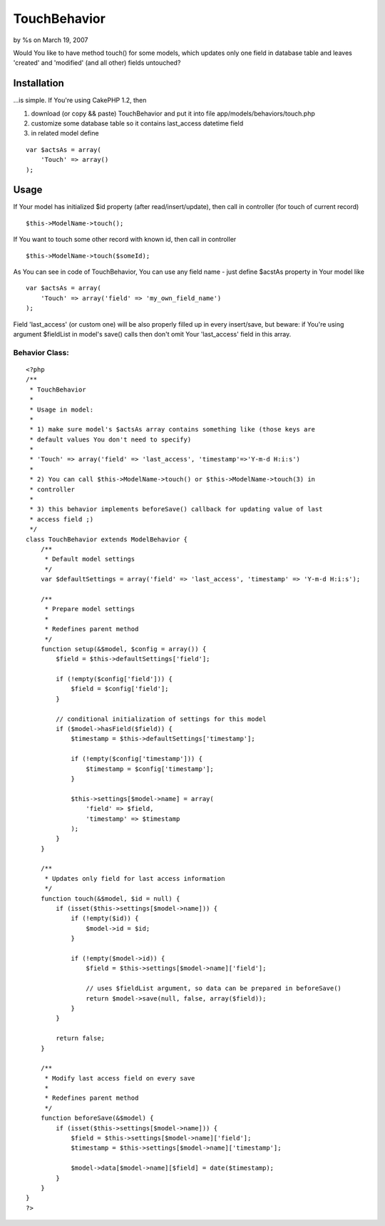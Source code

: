 

TouchBehavior
=============

by %s on March 19, 2007

Would You like to have method touch() for some models, which updates
only one field in database table and leaves 'created' and 'modified'
(and all other) fields untouched?


Installation
~~~~~~~~~~~~

...is simple. If You're using CakePHP 1.2, then

#. download (or copy && paste) TouchBehavior and put it into file
   app/models/behaviors/touch.php
#. customize some database table so it contains last_access datetime
   field
#. in related model define

::

    
        var $actsAs = array(
            'Touch' => array()
        );





Usage
~~~~~

If Your model has initialized $id property (after read/insert/update),
then call in controller (for touch of current record)

::

    
    $this->ModelName->touch();



If You want to touch some other record with known id, then call in
controller

::

    
    $this->ModelName->touch($someId);



As You can see in code of TouchBehavior, You can use any field name -
just define $acstAs property in Your model like

::

    
        var $actsAs = array(
            'Touch' => array('field' => 'my_own_field_name')
        );



Field 'last_access' (or custom one) will be also properly filled up in
every insert/save, but beware: if You're using argument $fieldList in
model's save() calls then don't omit Your 'last_access' field in this
array.



Behavior Class:
```````````````

::

    <?php 
    /**
     * TouchBehavior
     * 
     * Usage in model: 
     * 
     * 1) make sure model's $actsAs array contains something like (those keys are
     * default values You don't need to specify)
     * 
     * 'Touch' => array('field' => 'last_access', 'timestamp'=>'Y-m-d H:i:s')
     * 
     * 2) You can call $this->ModelName->touch() or $this->ModelName->touch(3) in
     * controller
     * 
     * 3) this behavior implements beforeSave() callback for updating value of last
     * access field ;)
     */
    class TouchBehavior extends ModelBehavior {
        /**
         * Default model settings
         */
        var $defaultSettings = array('field' => 'last_access', 'timestamp' => 'Y-m-d H:i:s');
    
        /**
         * Prepare model settings
         * 
         * Redefines parent method
         */
        function setup(&$model, $config = array()) {
            $field = $this->defaultSettings['field'];
    
            if (!empty($config['field'])) {
                $field = $config['field'];
            }
    
            // conditional initialization of settings for this model
            if ($model->hasField($field)) {
                $timestamp = $this->defaultSettings['timestamp'];
                
                if (!empty($config['timestamp'])) {
                    $timestamp = $config['timestamp'];
                }
    
                $this->settings[$model->name] = array(
                    'field' => $field, 
                    'timestamp' => $timestamp
                );
            }
        }
    
        /**
         * Updates only field for last access information
         */
        function touch(&$model, $id = null) {
            if (isset($this->settings[$model->name])) {
                if (!empty($id)) {
                    $model->id = $id; 
                }
    
                if (!empty($model->id)) {
                    $field = $this->settings[$model->name]['field'];
    
                    // uses $fieldList argument, so data can be prepared in beforeSave()
                    return $model->save(null, false, array($field));
                }
            }
            
            return false;
        }
    
        /**
         * Modify last access field on every save
         * 
         * Redefines parent method
         */
        function beforeSave(&$model) {
            if (isset($this->settings[$model->name])) {
                $field = $this->settings[$model->name]['field'];
                $timestamp = $this->settings[$model->name]['timestamp'];
    
                $model->data[$model->name][$field] = date($timestamp);
            }
        }
    }
    ?>


.. meta::
    :title: TouchBehavior
    :description: CakePHP Article related to actsas,behavior,beforeSave,touch,Behaviors
    :keywords: actsas,behavior,beforeSave,touch,Behaviors
    :copyright: Copyright 2007 
    :category: behaviors

